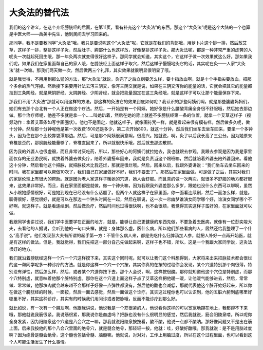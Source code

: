 大灸法的替代法
---------------

我们的这个讲义，在这个介绍膀胱经的后面，在第11页，看有补充这个“大灸法”的东西。那这个“大灸法”呢是这个大陆的一个也算是中医大师——岳美中先生，他到民间去学习回来的。

那同学，我不是要教同学“大灸法”哦，我只是要说呢这个“大灸法”呢，它就是在我们的背部哦，用萝卜片这个排一排，然后放艾草，这样子一排，整排这样子灸，然后肚子、胸部什么也这样放，好像整排这样子灸。那大灸法呢，都是一种非常严重的虚劳的人呢灸一次就起死回生哦，那一年灸两次就变得很好这样子。那同学就会知道，其实这个，它这样子做一次效果就这么好，那如果我们呢，如果我们在家里面帮自己的家人哦，在膀胱经上面这样子取穴，然后这样子慢慢地灸它的话，其实呢在灸——人家“大灸法”就一次嘛。那我们两天做一次，然后做两三个礼拜，其实效果就很明显很明显了哦。

就是我觉得，不用用到那么猛的方法，那“大灸法”就说，灸完了之后立刻要怎么样，要十指放血啊，就是十个手指尖要放血，把那个多余的热气泻掉。然后接下来要用针法去泻三阴交，像泻三阴交就是说，如果在三阴交泻你的能量的话，它就会把其它的能量都拉到三条阴经，就是厥阴肝经、太阴脾经、少阴肾经，就会把能量固定在这三条经哦，就是这样子可以让那个能量保存下来。

那我们不用“大灸法”那就可以用这样的方法。那这样的灸法它的效果到底如何呢？我认识的那些阿姨们啊，就是那些婆婆妈妈们，她们有去那个台北有一个人正在做这个疗法。然后，一开始是有一个阿姨，她好像是什么腰酸背痛全身很不舒服哦，然后她去那边做。那个治疗师呢，他差不多就是拿一个……叫她趴着，然后在她的背上就差不多膀胱经第一条的位置，就拿一个艾草这样子（视频动作：拿着艾草条如写字画圈状）。他也不是固定，他就这样子，就像画符咒一样，就是看起来很有模有样。然后做多久呢，做十分钟。然后那十分钟呢他是第一次收费1500还是多少，第二次开始800，就这十分钟，然后我们坐车去坐车回来，要坐一个多钟头，因为住在那个比较靠碧潭那边。然后，可是那个阿姨很满意啊，很高兴。她就说，啊，灸了以后我长高了三公分。因为她原来脊椎是歪的，那膀胱经能量够了，脊椎直回来了，所以就很快乐哦，然后就去那边散财。

因为我的外婆人也很虚弱，而且非常讨厌吃药，所以，那些好心的阿姨们就拉她去，我也就跟去参观。我跟去参观是因为我是家里面仅存的无业游民啊，就扶着外婆去做灸疗，陪着外婆搭车回来，我就是负责当这个跟班嘛，然后就陪着外婆去陪外婆回来。看他这十分钟，然后看他这个把脉，就把脉技术比我还烂，那就是很烂哦。然后，回来以后，我跟外婆讲说：“我们坐车去坐车回来的时间，我在家里都可以帮做10次了，我们自己在家里做好不好，我们不要去了”。那然后在家里面做。可是做了之后，其实对我们的家庭伦理上有很大的帮助。就是因为老人家这样子暖她的穴道，她人会舒服。而且真的做一次两次，就很多不舒服的地方都好起来，这效果非常好。而且，我在家里面都是就做，做一个钟头嘛，因为我跟我外婆差那么多岁，跟她也没什么东西可以聊啊，虽然从小跟她感情很好，可是她到现在已经没有什么话题了。但两个人就这样子在家里面，你一面看连续剧，然后一面怎么样，就是，聊得很好，感觉很好，就是可以在那边一个钟头时间在一起，然后在聊说，这一次一帘幽梦谁演女同学哪个好，谁演女同学哪个不好啊，就这样子。就是看连续剧，然后做灸疗，然后时间也过得很快啊，也不会很烦，我觉得其实这样子蛮好的，在家里面就可以做。

我跟同学也讲过说，我们学中医要学在正面的地方，就是，能够让自己更健康的东西先做，不要急着去医病，就像有一位彭奕竣大夫，去看他的人据说，会听到他的一句口头禅，就是：身体那么虚，医什么病，所以他们那些看病的人，居然还给我整理了一个什么“高手说”。他们发现彭大夫有所谓的起手第一方：不管什么病人来，都是先吃什么归脾汤加人参，就把人补好一点再开始医，就是有这样的做法。但是，我就觉得，我们先把这一部分自己先做起来啊，这样子也不错，所以，这是一个我跟大家同学说，这灸法很好的地方。

我们就沿着膀胱经这样一个穴一个穴这样摸下来，其实这个同时呢，就可以让我们这个料想得到，大家将来出来把脉技术都会很烂的这一帮同学呢多一种诊疗的方法。就是你这样一个穴一个穴按，其实你真的在按的过程你会发现，某个穴道特别那个肉很薄，特别没有弹性，然后怎么样，然后，或者某个穴道你按下去，那个人会说，啊，这样按很酸。那你就知道他这个穴位是特别虚，而那个穴特别虚，就意味着他那个脏特别虚。那你在这个穴道上面这样子点了艾草这样把他暖一暖，让他暖气能够进去，然后，常常做、常常做，他那块肉就会越来越不会那样子好像一点弹性都没有，然后他的酸也会减低，那就代表他这个脏开始好起来，所以你在做这个膀胱经的时候，一面按，然后一面去感觉，然后一面做这个诊疗。其实这过程你也可以认识到，他的五脏六腑到底哪里好哪里不好，其实这种诊疗，其实有的时候我们用问诊或者把脉哦，反而不能诊疗到那么好。

就比如说，有一次有一个朋友啊，他跟我讲说，他说我是一个筋很紧的人，他说看你这样的可以宽宽地蹲在地上，我都蹲不下来哦，那他就说我筋很紧。我说筋很紧，那我说你是血虚吗？把脉也没有什么很明显的感觉，然后我就说，筋会阳陵泉喽，所以呢你全身发紧，因为阳陵泉这个穴道是八会穴之一嘛，那我就说阳陵泉按按看，酸不酸，他说一点都不酸呐。那好像问题又不是出在筋上面，后来我按他的那个八会穴里面的绝骨穴，就是髓会绝骨，那轻轻一按，他就：哇，好酸好酸哦。那我就说：是不是用脑过度啊？因为绝骨是髓会绝骨，这个髓也包括骨髓、脑髓嘛。他就说，对对对，工作上用脑过度，所以在这个过程里面，也可以看到这个人可能生活发生了什么事情。
